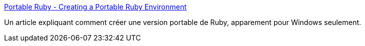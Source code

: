 :jbake-type: post
:jbake-status: published
:jbake-title: Portable Ruby - Creating a Portable Ruby Environment
:jbake-tags: portable,reference,ruby,software,tutorial,documentation,windows,_mois_avr.,_année_2007
:jbake-date: 2007-04-05
:jbake-depth: ../
:jbake-uri: shaarli/1175786248000.adoc
:jbake-source: https://nicolas-delsaux.hd.free.fr/Shaarli?searchterm=http%3A%2F%2Fruby.about.com%2Fod%2Fresources%2Fss%2Fportable_ruby.htm&searchtags=portable+reference+ruby+software+tutorial+documentation+windows+_mois_avr.+_ann%C3%A9e_2007
:jbake-style: shaarli

http://ruby.about.com/od/resources/ss/portable_ruby.htm[Portable Ruby - Creating a Portable Ruby Environment]

Un article expliquant comment créer une version portable de Ruby, apparement pour Windows seulement.
